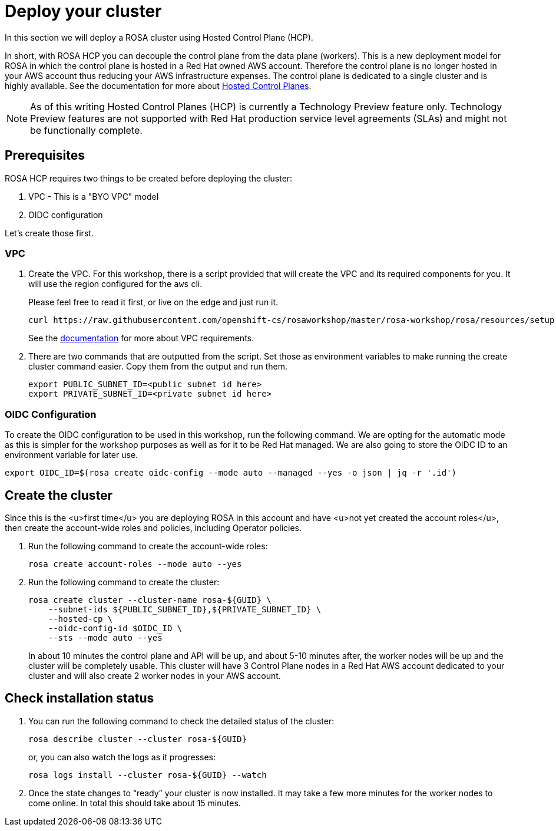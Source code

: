= Deploy your cluster

In this section we will deploy a ROSA cluster using Hosted Control Plane (HCP).  

In short, with ROSA HCP you can decouple the control plane from the data plane (workers).  This is a new deployment model for ROSA in which the control plane is hosted in a Red Hat owned AWS account.  Therefore the control plane is no longer hosted in your AWS account thus reducing your AWS infrastructure expenses. The control plane is dedicated to a single cluster and is highly available. See the documentation for more about https://docs.openshift.com/container-platform/4.12/architecture/control-plane.html#hosted-control-planes-overview_control-plane[Hosted Control Planes].

[NOTE]
====
As of this writing Hosted Control Planes (HCP) is currently a Technology Preview feature only. Technology Preview features are not supported with Red Hat production service level agreements (SLAs) and might not be functionally complete. 
====

== Prerequisites

ROSA HCP requires two things to be created before deploying the cluster:

. VPC - This is a "BYO VPC" model
. OIDC configuration

Let's create those first.

=== VPC

. Create the VPC. For this workshop, there is a script provided that will create the VPC and its required components for you. It will use the region configured for the `aws` cli.
+
Please feel free to read it first, or live on the edge and just run it.
+
[source,sh,role=execute]
----
curl https://raw.githubusercontent.com/openshift-cs/rosaworkshop/master/rosa-workshop/rosa/resources/setup-vpc.sh | bash
----
+
See the https://docs.openshift.com/rosa/rosa_planning/rosa-sts-aws-prereqs.html#rosa-vpc_rosa-sts-aws-prereqs[documentation] for more about VPC requirements.

. There are two commands that are outputted from the script. Set those as environment variables to make running the create cluster command easier. Copy them from the output and run them.
+
[source,sh]
----
export PUBLIC_SUBNET_ID=<public subnet id here>
export PRIVATE_SUBNET_ID=<private subnet id here>
----

=== OIDC Configuration

To create the OIDC configuration to be used in this workshop, run the following command.  We are opting for the automatic mode as this is simpler for the workshop purposes as well as for it to be Red Hat managed. We are also going to store the OIDC ID to an environment variable for later use.

[source,sh,role=execute]
----
export OIDC_ID=$(rosa create oidc-config --mode auto --managed --yes -o json | jq -r '.id')
----

== Create the cluster
Since this is the <u>first time</u> you are deploying ROSA in this account and have <u>not yet created the account roles</u>, then create the account-wide roles and policies, including Operator policies.

. Run the following command to create the account-wide roles:
+
[source,sh,role=execute]
----
rosa create account-roles --mode auto --yes
----

. Run the following command to create the cluster:
+
[source,sh,role=execute]
----
rosa create cluster --cluster-name rosa-${GUID} \
    --subnet-ids ${PUBLIC_SUBNET_ID},${PRIVATE_SUBNET_ID} \
    --hosted-cp \
    --oidc-config-id $OIDC_ID \
    --sts --mode auto --yes
----
+
In about 10 minutes the control plane and API will be up, and about 5-10 minutes after, the worker nodes will be up and the cluster will be completely usable.  This cluster will have 3 Control Plane nodes in a Red Hat AWS account dedicated to your cluster and will also create 2 worker nodes in your AWS account.

== Check installation status
. You can run the following command to check the detailed status of the cluster:
+
[source,sh,role=execute]
----
rosa describe cluster --cluster rosa-${GUID}
----
+
or, you can also watch the logs as it progresses:
+
[source,sh,role=execute]
----
rosa logs install --cluster rosa-${GUID} --watch
----

. Once the state changes to “ready” your cluster is now installed. It may take a few more minutes for the worker nodes to come online. In total this should take about 15 minutes.